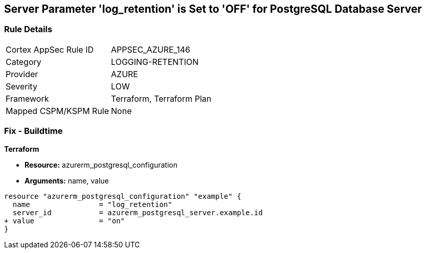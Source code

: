 == Server Parameter 'log_retention' is Set to 'OFF' for PostgreSQL Database Server

=== Rule Details

[cols="1,3"]
|===
|Cortex AppSec Rule ID |APPSEC_AZURE_146
|Category |LOGGING-RETENTION
|Provider |AZURE
|Severity |LOW
|Framework |Terraform, Terraform Plan
|Mapped CSPM/KSPM Rule |None
|===


=== Fix - Buildtime

*Terraform*

* *Resource:* azurerm_postgresql_configuration
* *Arguments:* name, value

[source,go]
----
resource "azurerm_postgresql_configuration" "example" {
  name                = "log_retention"
  server_id           = azurerm_postgresql_server.example.id
+ value               = "on"
}
----

